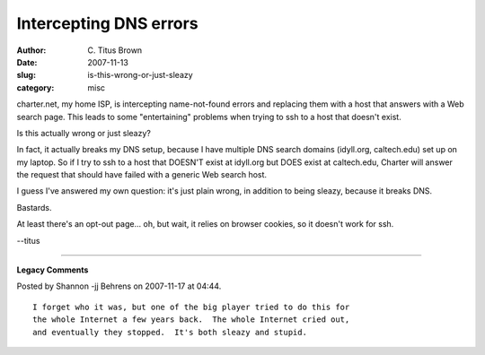 Intercepting DNS errors
#######################

:author: C\. Titus Brown
:date: 2007-11-13
:slug: is-this-wrong-or-just-sleazy
:category: misc

charter.net, my home ISP, is intercepting name-not-found errors and
replacing them with a host that answers with a Web search page.  This leads to
some "entertaining" problems when trying to ssh to a host that doesn't
exist.

Is this actually wrong or just sleazy?

In fact, it actually breaks my DNS setup, because I have multiple DNS search
domains (idyll.org, caltech.edu) set up on my laptop.  So if I try to ssh to a
host that DOESN'T exist at idyll.org but DOES exist at caltech.edu, Charter
will answer the request that should have failed with a generic Web search host.

I guess I've answered my own question: it's just plain wrong, in addition to
being sleazy, because it breaks DNS.

Bastards.

At least there's an opt-out page... oh, but wait, it relies on browser cookies,
so it doesn't work for ssh.

--titus


----

**Legacy Comments**


Posted by Shannon -jj Behrens on 2007-11-17 at 04:44. 

::

   I forget who it was, but one of the big player tried to do this for
   the whole Internet a few years back.  The whole Internet cried out,
   and eventually they stopped.  It's both sleazy and stupid.

